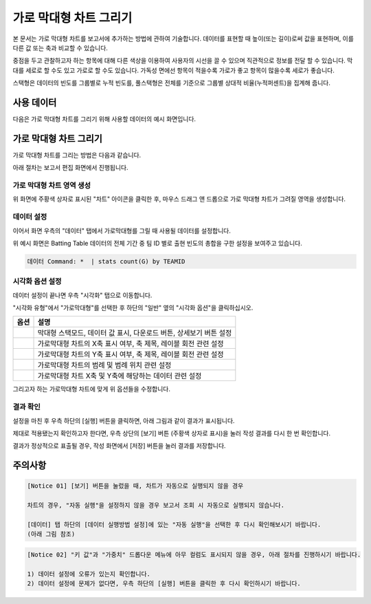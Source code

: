 ===================================================================
가로 막대형 차트 그리기
===================================================================

본 문서는 가로 막대형 차트를 보고서에 추가하는 방법에 관하여 기술합니다.
데이터를 표현할 때 높이(또는 길이)로써 값을 표현하며, 이를 다른 값 또는 축과 비교할 수 있습니다.

중점을 두고 관찰하고자 하는 항목에 대해 다른 색상을 이용하여 사용자의 시선을 끌 수 있으며 직관적으로 정보를 전달 할 수 있습니다.
막대를 세로로 할 수도 있고 가로로 할 수도 있습니다. 가독성 면에선 항목이 적을수록 가로가 좋고 항목이 많을수록 세로가 좋습니다.

스택형은 데이터의 빈도를 그룹별로 누적 빈도를, 풀스택형은 전체를 기준으로 그룹별 상대적 비율(누적퍼센트)을 집계해 줍니다.

-------------------------------------------------------------------
사용 데이터
-------------------------------------------------------------------

다음은 가로 막대형 차트를 그리기 위해 사용할 데이터의 예시 화면입니다.

.. image:: ./images/ko/barh_01.png
    :alt: 사용 데이터 예시
    :scale: 90%


-------------------------------------------------------------------
가로 막대형 차트 그리기
-------------------------------------------------------------------

가로 막대형 차트를 그리는 방법은 다음과 같습니다.

아래 절차는 보고서 편집 화면에서 진행됩니다.


가로 막대형 차트 영역 생성
=================================================================

.. image:: ./images/ko/barh_02.png
    :alt: 가로막대형_차트영역생성

위 화면에 주황색 상자로 표시된 "차트" 아이콘을 클릭한 후, 마우스 드래그 앤 드롭으로 가로 막대형 차트가 그려질 영역을 생성합니다.


데이터 설정
=================================================================

.. image:: ./images/ko/barh_03.png
    :alt: 가로막대형_데이터설정

이어서 화면 우측의 "데이터" 탭에서 가로막대형를 그릴 때 사용될 데이터를 설정합니다.

위 예시 화면은 Batting Table 데이터의 전체 기간 중 팀 ID 별로 출현 빈도의 총합을 구한 설정을 보여주고 있습니다.


.. code::

    데이터 Command: *  | stats count(G) by TEAMID 


시각화 옵션 설정
=================================================================

.. image:: ./images/ko/barh_04.png
    :alt: 가로막대형_시각화 옵션 설정

데이터 설정이 끝나면 우측 "시각화" 탭으로 이동합니다.

"시각화 유형"에서 "가로막대형"를 선택한 후 하단의 "일반" 옆의 "시각화 옵션"을 클릭하십시오.

.. |opt1| image:: ./images/ko/barh_05.png
    :scale: 90%
    :alt: 가로막대형 시각화 옵션 (1)

.. |opt2| image:: ./images/ko/barh_06.png
    :scale: 90%
    :alt: 가로막대형 시각화 옵션 (2)

.. |opt3| image:: ./images/ko/barh_07.png
    :scale: 90%
    :alt: 가로막대형 시각화 옵션 (3)

.. |opt4| image:: ./images/ko/barh_08.png
    :scale: 90%
    :alt: 가로막대형 시각화 옵션 (4)

.. |opt5| image:: ./images/ko/barh_09.png
    :scale: 90%
    :alt: 가로막대형 시각화 옵션 (4)

.. list-table::
   :header-rows: 1

   * - 옵션
     - 설명
   * - |opt1|
     - 막대형 스택모드, 데이터 값 표시, 다운로드 버튼, 상세보기 버튼 설정
   * - |opt2|
     - 가로막대형 차트의 X축 표시 여부, 축 제목, 레이블 회전 관련 설정
   * - |opt3|
     - 가로막대형 차트의 Y축 표시 여부, 축 제목, 레이블 회전 관련 설정
   * - |opt4|
     - 가로막대형 차트의 범례 및 범례 위치 관련 설정
   * - |opt5|
     - 가로막대형 차트 X축 및 Y축에 해당하는 데이터 관련 설정

그리고자 하는 가로막대형 차트에 맞게 위 옵션들을 수정합니다.


결과 확인
=================================================================

설정을 마친 후 우측 하단의 [실행] 버튼을 클릭하면, 아래 그림과 같이 결과가 표시됩니다.

.. image:: ./images/ko/barh_10.png
    :alt: 가로막대형_시각화 결과 확인

제대로 적용됐는지 확인하고자 한다면, 우측 상단의 [보기] 버튼 (주황색 상자로 표시)을 눌러 작성 결과를 다시 한 번 확인합니다.

.. image:: ./images/ko/barh_11.png
    :alt: 가로막대형_시각화 결과 [보기]에서 확인

결과가 정상적으로 표출될 경우, 작성 화면에서 [저장] 버튼을 눌러 결과를 저장합니다.




-------------------------------------------------------------------
주의사항
-------------------------------------------------------------------

.. code::

    [Notice 01] [보기] 버튼을 눌렀을 때, 차트가 자동으로 실행되지 않을 경우

    차트의 경우, "자동 실행"을 설정하지 않을 경우 보고서 조회 시 자동으로 실행되지 않습니다.

    [데이터] 탭 하단의 [데이터 실행방법 설정]에 있는 "자동 실행"을 선택한 후 다시 확인해보시기 바랍니다.
    (아래 그림 참조)

.. image:: ./images/ko/autoplay.png
    :scale: 90%
    :alt: 자동실행 설정

.. code::

    [Notice 02] "키 값"과 "가중치" 드롭다운 메뉴에 아무 컬럼도 표시되지 않을 경우, 아래 절차를 진행하시기 바랍니다.

    1) 데이터 설정에 오류가 있는지 확인합니다.
    2) 데이터 설정에 문제가 없다면, 우측 하단의 [실행] 버튼을 클릭한 후 다시 확인하시기 바랍니다.


